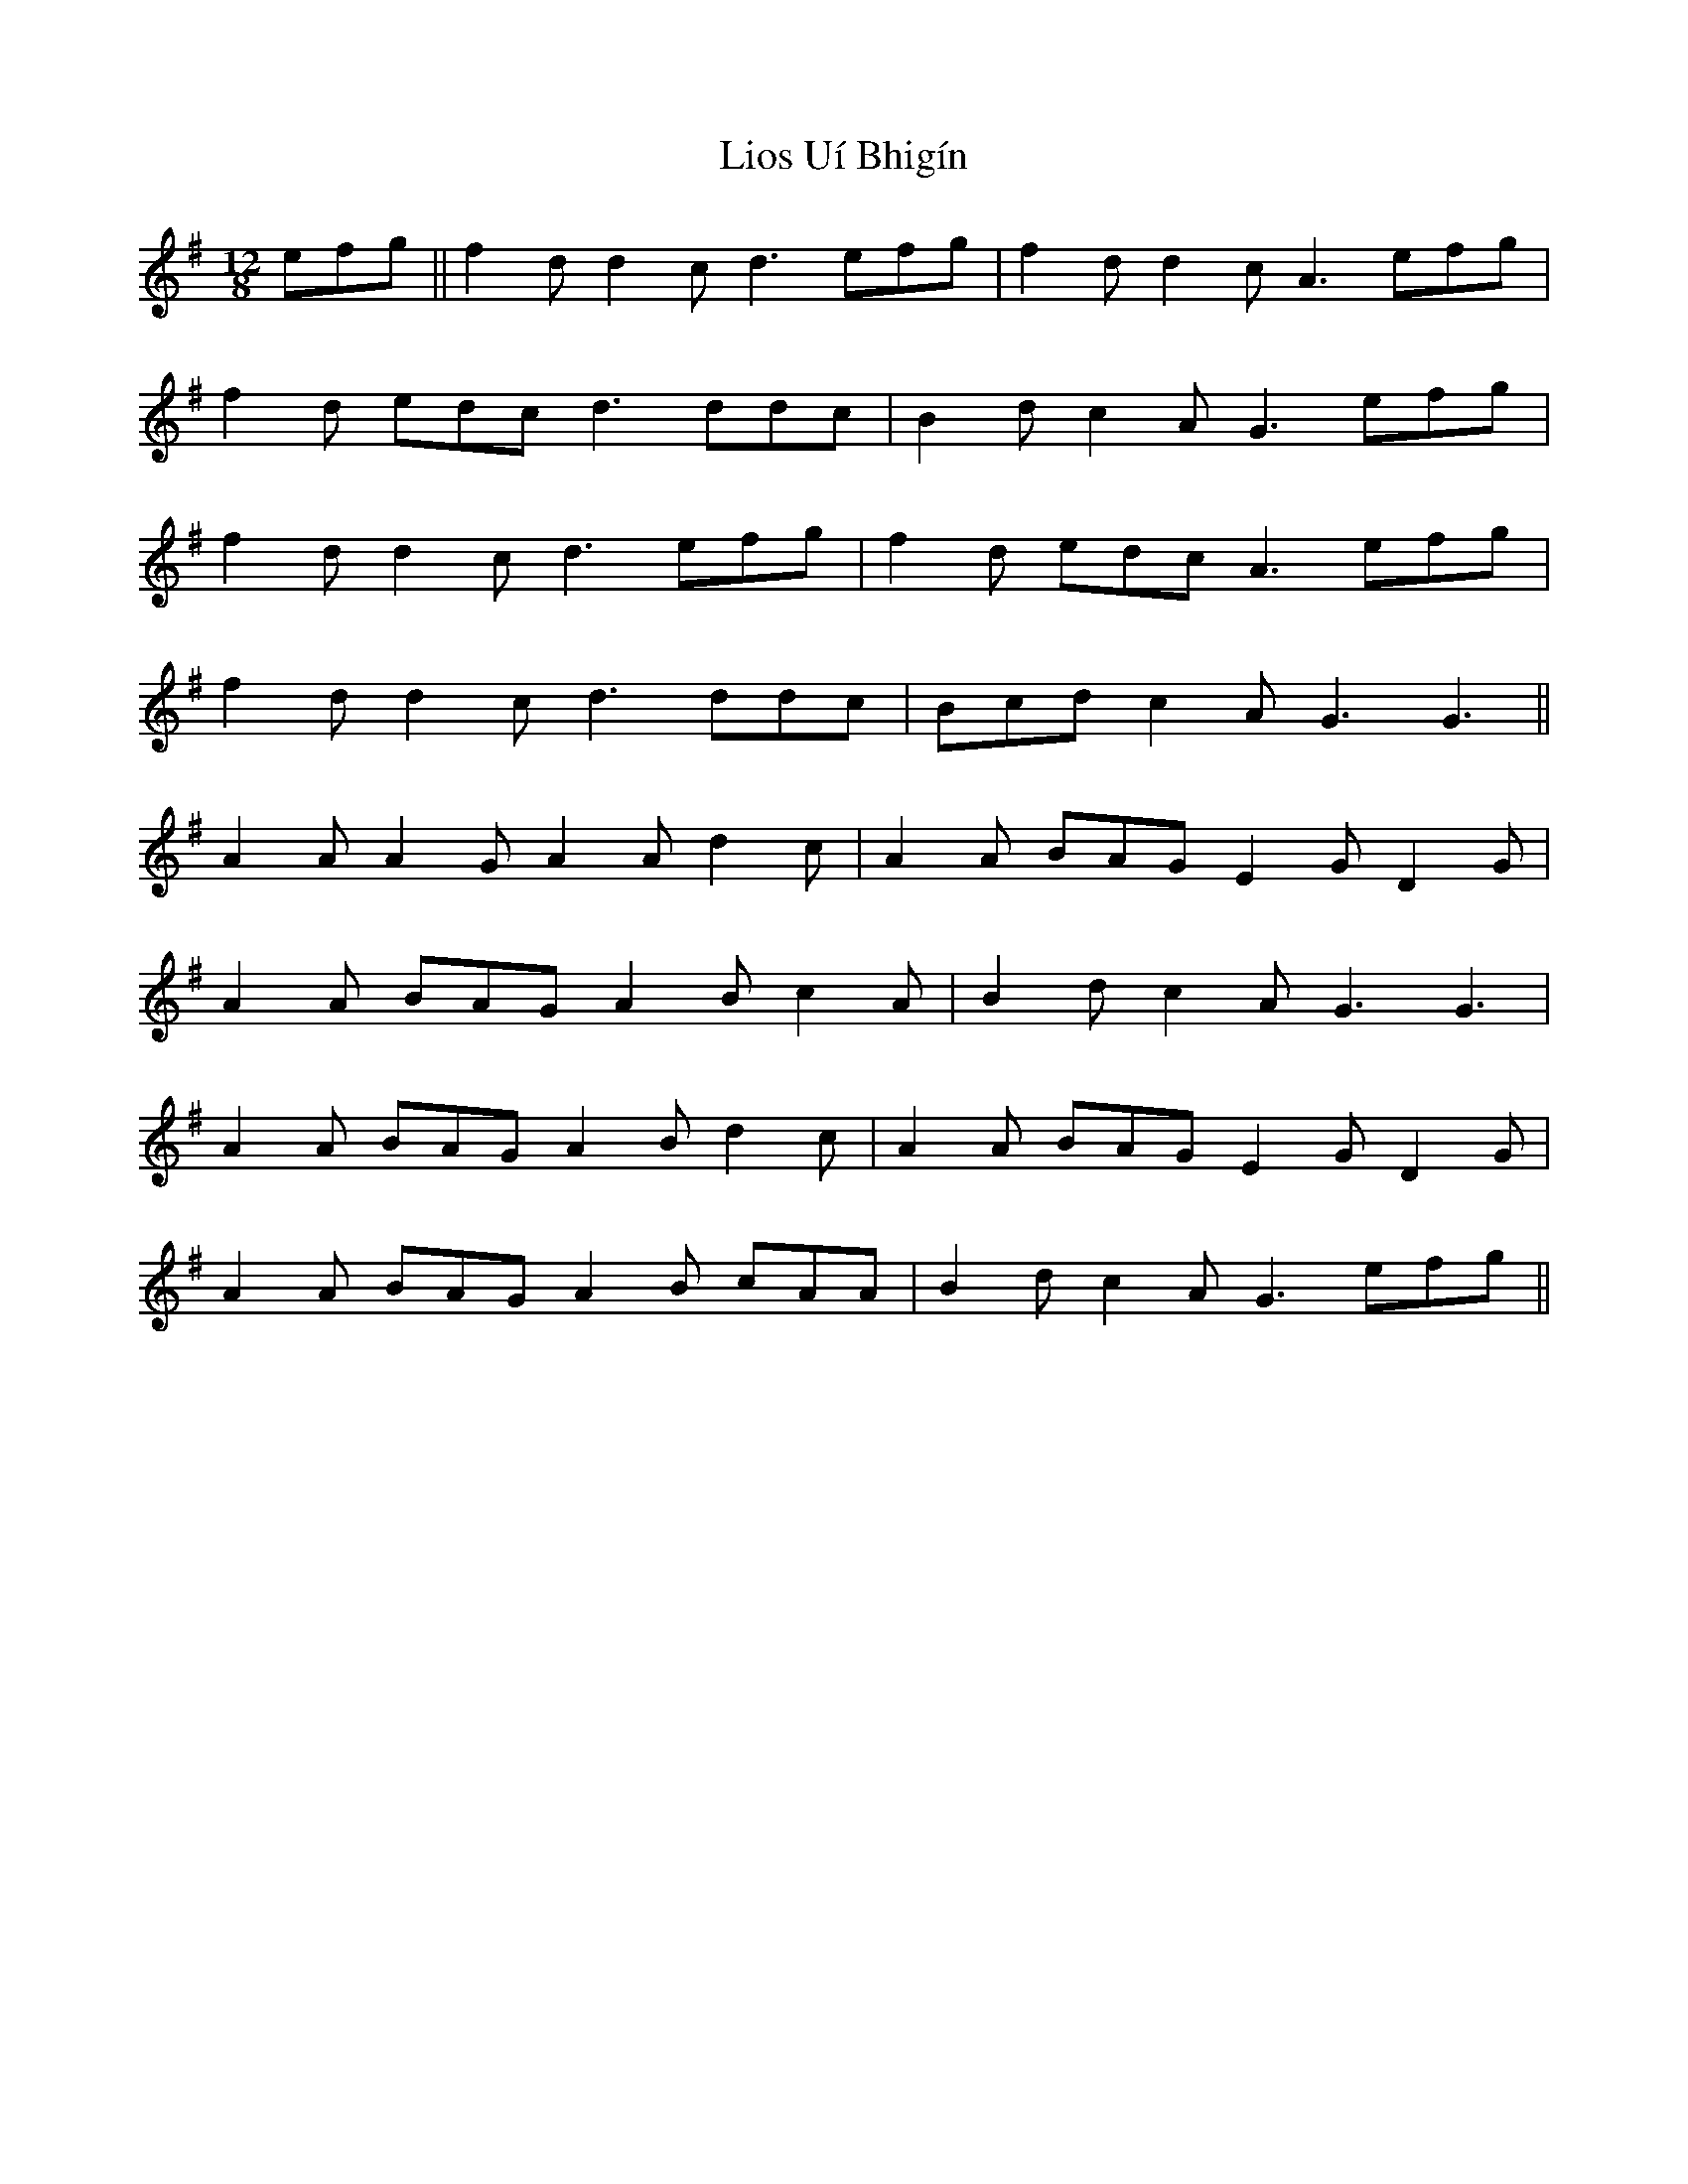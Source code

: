 X: 23691
T: Lios Uí Bhigín
R: slide
M: 12/8
K: Gmajor
efg||f2d d2c d3 efg|f2d d2c A3 efg|
f2d edc d3 ddc|B2d c2A G3 efg|
f2d d2c d3 efg|f2d edc A3 efg|
f2d d2c d3 ddc|Bcd c2A G3 G3||
A2A A2G A2A d2c|A2A BAG E2G D2G|
A2A BAG A2B c2A|B2d c2A G3 G3|
A2A BAG A2B d2c|A2A BAG E2G D2G|
A2A BAG A2B cAA|B2d c2A G3 efg||


